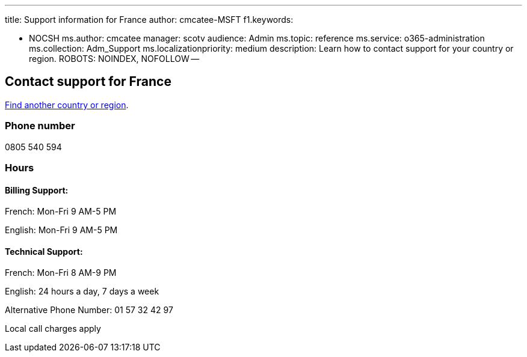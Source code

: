 '''

title: Support information for France author: cmcatee-MSFT f1.keywords:

* NOCSH ms.author: cmcatee manager: scotv audience: Admin ms.topic: reference ms.service: o365-administration ms.collection: Adm_Support ms.localizationpriority: medium description: Learn how to contact support for your country or region.
ROBOTS: NOINDEX, NOFOLLOW --

== Contact support for France

xref:../get-help-support.adoc[Find another country or region].

=== Phone number

0805 540 594

=== Hours

==== Billing Support:

French: Mon-Fri 9 AM-5 PM

English: Mon-Fri 9 AM-5 PM

==== Technical Support:

French: Mon-Fri 8 AM-9 PM

English: 24 hours a day, 7 days a week

Alternative Phone Number: 01 57 32 42 97

Local call charges apply
